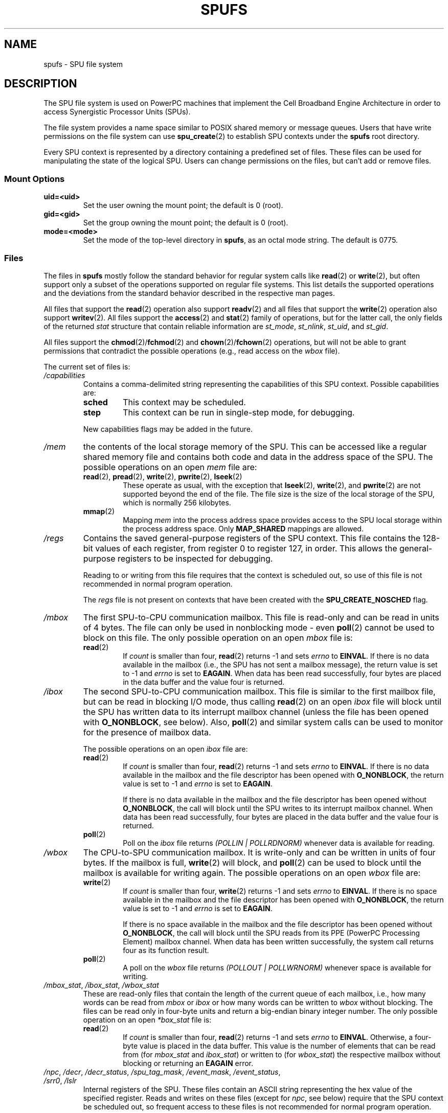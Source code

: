 .\" Copyright (c) International Business Machines Corp., 2006
.\"
.\" This program is free software; you can redistribute it and/or
.\" modify it under the terms of the GNU General Public License as
.\" published by the Free Software Foundation; either version 2 of
.\" the License, or (at your option) any later version.
.\"
.\" This program is distributed in the hope that it will be useful,
.\" but WITHOUT ANY WARRANTY; without even the implied warranty of
.\" MERCHANTABILITY or FITNESS FOR A PARTICULAR PURPOSE. See
.\" the GNU General Public License for more details.
.\"
.\" You should have received a copy of the GNU General Public License
.\" along with this program; if not, write to the Free Software
.\" Foundation, Inc., 59 Temple Place, Suite 330, Boston,
.\" MA 02111-1307 USA
.\"
.\" HISTORY:
.\" 2005-09-28, created by Arnd Bergmann <arndb@de.ibm.com>,
.\"   Mark Nutter <mnutter@us.ibm.com> and
.\"   Ulrich Weigand <Ulrich.Weigand@de.ibm.com>
.\" 2006-06-16, revised by Eduardo M. Fleury <efleury@br.ibm.com>
.\" 2007-07-10, quite a lot of polishing by mtk
.\" 2007-09-28, updates for newer kernels by Jeremy Kerr <jk@ozlabs.org>
.\"
.TH SPUFS 7 2007-12-20 Linux "Linux Programmer's Manual"
.SH NAME
spufs \- SPU file system
.SH DESCRIPTION
The SPU file system is used on PowerPC machines that implement the
Cell Broadband Engine Architecture in order to access Synergistic
Processor Units (SPUs).

The file system provides a name space similar to POSIX shared
memory or message queues.
Users that have write permissions
on the file system can use
.BR spu_create (2)
to establish SPU contexts under the
.B spufs
root directory.

Every SPU context is represented by a directory containing
a predefined set of files.
These files can be
used for manipulating the state of the logical SPU.
Users can change permissions on the files, but can't
add or remove files.
.SS Mount Options
.TP
.B uid=<uid>
Set the user owning the mount point; the default is 0 (root).
.TP
.B gid=<gid>
Set the group owning the mount point; the default is 0 (root).
.TP
.B mode=<mode>
Set the mode of the top-level directory in
.BR spufs ,
as an octal mode string.
The default is 0775.
.SS Files
The files in
.B spufs
mostly follow the standard behavior for regular system calls like
.BR read (2)
or
.BR write (2),
but often support only a subset of the operations
supported on regular file systems.
This list details the supported
operations and the deviations from the standard behavior described
in the respective man pages.

All files that support the
.BR read (2)
operation also support
.BR readv (2)
and all files that support the
.BR write (2)
operation also support
.BR writev (2).
All files support the
.BR access (2)
and
.BR stat (2)
family of operations, but for the latter call,
the only fields of the returned
.I stat
structure that contain reliable information are
.IR st_mode ,
.IR st_nlink ,
.IR st_uid ,
and
.IR st_gid .

All files support the
.BR chmod (2)/ fchmod (2)
and
.BR chown (2)/ fchown (2)
operations, but will not be able to grant permissions that contradict
the possible operations (e.g., read access on the
.I wbox
file).

The current set of files is:
.TP
.I /capabilities
Contains a comma-delimited string representing the capabilities of this
SPU context.
Possible capabilities are:
.RS
.TP
.B sched
This context may be scheduled.
.TP
.B step
This context can be run in single-step mode, for debugging.
.PP
New capabilities flags may be added in the future.
.RE
.TP
.I /mem
the contents of the local storage memory of the SPU.
This can be accessed like a regular shared memory
file and contains both code and data in the address
space of the SPU.
The possible operations on an open
.I mem
file are:
.RS
.TP
.BR read "(2), " pread "(2), " write "(2), " pwrite "(2), " lseek (2)
These operate as usual, with the exception that
.BR lseek (2),
.BR write (2),
and
.BR pwrite (2)
are not supported beyond the end of the file.
The file size
is the size of the local storage of the SPU,
which is normally 256 kilobytes.
.TP
.BR mmap (2)
Mapping
.I mem
into the process address space provides access to the SPU local
storage within the process address space.
Only
.B MAP_SHARED
mappings are allowed.
.RE
.TP
.I /regs
Contains the saved general-purpose registers of the SPU context.
This file contains the 128-bit values of each register,
from register 0 to register 127, in order.
This allows the general-purpose registers to be
inspected for debugging.

Reading to or writing from this file requires that the context is
scheduled out, so use of this file is not recommended in normal
program operation.

The
.I regs
file is not present on contexts that have been created with the
.B SPU_CREATE_NOSCHED
flag.
.TP
.I /mbox
The first SPU-to-CPU communication mailbox.
This file is read-only and can be read in units of 4 bytes.
The file can only be used in nonblocking mode \- even
.BR poll (2)
cannot be used to block on this file.
The only possible operation on an open
.I mbox
file is:
.RS
.TP
.BR read (2)
If
.I count
is smaller than four,
.BR read (2)
returns \-1 and sets
.I errno
to
.BR EINVAL .
If there is no data available in the mailbox (i.e., the SPU has not
sent a mailbox message), the return value is set to \-1 and
.I errno
is set to
.BR EAGAIN .
When data
has been read successfully, four bytes are placed in
the data buffer and the value four is returned.
.RE
.TP
.I /ibox
The second SPU-to-CPU communication mailbox.
This file is similar to the first mailbox file, but can be read
in blocking I/O mode, thus calling
.BR read (2)
on an open
.I ibox
file will block until the SPU has written data to its interrupt mailbox
channel (unless the file has been opened with
.BR O_NONBLOCK ,
see below).
Also,
.BR poll (2)
and similar system calls can be used to monitor for the presence
of mailbox data.

The possible operations on an open
.I ibox
file are:
.RS
.TP
.BR read (2)
If
.I count
is smaller than four,
.BR read (2)
returns \-1 and sets
.I errno
to
.BR EINVAL .
If there is no data available in the mailbox and the file
descriptor has been opened with
.BR O_NONBLOCK ,
the return value is set to \-1 and
.I errno
is set to
.BR EAGAIN .

If there is no data available in the mailbox and the file
descriptor has been opened without
.BR O_NONBLOCK ,
the call will
block until the SPU writes to its interrupt mailbox channel.
When data has been read successfully, four bytes are placed in
the data buffer and the value four is returned.
.TP
.BR poll (2)
Poll on the
.I ibox
file returns
.I "(POLLIN | POLLRDNORM)"
whenever data is available for reading.
.RE
.TP
.I /wbox
The CPU-to-SPU communication mailbox.
It is write-only and can be written in units of four bytes.
If the mailbox is full,
.BR write (2)
will block, and
.BR poll (2)
can be used to block until the mailbox is available for writing again.
The possible operations on an open
.I wbox
file are:
.RS
.TP
.BR write (2)
If
.I count
is smaller than four,
.BR write (2)
returns \-1 and sets
.I errno
to
.BR EINVAL .
If there is no space available in the mailbox and the file
descriptor has been opened with
.BR O_NONBLOCK ,
the return
value is set to \-1 and
.I errno
is set to
.BR EAGAIN .

If there is no space available in the mailbox and the file
descriptor has been opened without
.BR O_NONBLOCK ,
the call will block until the SPU reads from its
PPE (PowerPC Processing Element)
mailbox channel.
When data has been written successfully,
the system call returns four as its function result.
.TP
.BR poll (2)
A poll on the
.I wbox
file returns
.I "(POLLOUT | POLLWRNORM)"
whenever space is available for writing.
.RE
.TP
.IR /mbox_stat ", " /ibox_stat ", " /wbox_stat
These are read-only files that contain the length of the current
queue of each mailbox, i.e., how many words can be read from
.IR mbox " or " ibox
or how many words can be written to
.I wbox
without blocking.
The files can be read only in four-byte units and return
a big-endian binary integer number.
The only possible operation on an open
.I *box_stat
file is:
.RS
.TP
.BR read (2)
If
.I count
is smaller than four,
.BR read (2)
returns \-1 and sets
.I errno
to
.BR EINVAL .
Otherwise, a four-byte value is placed in the data buffer.
This value is the number of elements that can be read from (for
.IR mbox_stat
and
.IR ibox_stat )
or written to (for
.IR wbox_stat )
the respective mailbox without blocking or returning an
.BR EAGAIN
error.
.RE
.TP
.IR /npc ", " /decr ", " /decr_status ", " /spu_tag_mask ", " \
/event_mask ", " /event_status ", " /srr0 ", " /lslr
Internal registers of the SPU.
These files contain an ASCII string
representing the hex value of the specified register.
Reads and writes on these
files (except for
.IR npc ,
see below) require that the SPU context be scheduled out,
so frequent access to
these files is not recommended for normal program operation.
.IP
The contents of these files are:
.RS
.TP 16
.I npc
Next Program Counter \- only valid when the SPU is in a stopped state.
.TP
.I decr
SPU Decrementer
.TP
.I decr_status
Decrementer Status
.TP
.I spu_tag_mask
MFC tag mask for SPU DMA
.TP
.I event_mask
Event mask for SPU interrupts
.TP
.I event_status
Number of SPU events pending (read-only)
.TP
.I srr0
Interrupt Return address register
.TP
.I lslr
Local Store Limit Register
.RE
.IP
The possible operations on these files are:
.RS
.TP
.BR read (2)
Reads the current register value.
If the register value is larger than the buffer passed to the
.BR read (2)
system call, subsequent reads will continue reading from the same
buffer, until the end of the buffer is reached.

When a complete string has been read, all subsequent read operations
will return zero bytes and a new file descriptor needs to be opened
to read a new value.
.TP
.BR write (2)
A
.BR write (2)
operation on the file sets the register to the
value given in the string.
The string is parsed from the beginning
until the first nonnumeric character or the end of the buffer.
Subsequent writes to the same file descriptor overwrite the
previous setting.

Except for the
.I npc
file, these files are not present on contexts that have been created with
the
.B SPU_CREATE_NOSCHED
flag.
.RE
.TP
.IR /fpcr
This file provides access to the Floating Point Status and
Control Register (fcpr) as a binary, four-byte file.
The operations on the
.I fpcr
file are:
.RS
.TP
.BR read (2)
If
.I count
is smaller than four,
.BR read (2)
returns \-1 and sets
.I errno
to
.BR EINVAL .
Otherwise, a four-byte value is placed in the data buffer;
this is the current value of the
.I fpcr
register.
.TP
.BR write (2)
If
.I count
is smaller than four,
.BR write (2)
returns \-1 and sets
.I errno
to
.BR EINVAL .
Otherwise, a four-byte value is copied from the data buffer,
updating the value of the
.I fpcr
register.
.RE
.TP
.IR /signal1 ", " /signal2
The files provide access to the two signal notification channels
of an SPU.
These are read-write files that operate on four-byte words.
Writing to one of these files triggers an interrupt on the SPU.
The value written to the signal files can
be read from the SPU through a channel read or from
host user space through the file.
After the value has been read by the SPU, it is reset to zero.
The possible operations on an open
.I signal1
or
.I signal2
file are:
.RS
.TP
.BR read (2)
If
.I count
is smaller than four,
.BR read (2)
returns \-1 and sets
.I errno
to
.BR EINVAL .
Otherwise, a four-byte value is placed in the data buffer;
this is the current value of the specified signal notification
register.
.TP
.BR write (2)
If
.I count
is smaller than four,
.BR write (2)
returns \-1 and sets
.I errno
to
.BR EINVAL .
Otherwise, a four-byte value is copied from the data buffer,
updating the value of the specified signal notification
register.
The signal notification register will either be replaced with
the input data or will be updated to the bitwise OR operation
of the old value and the input data, depending on the contents
of the
.IR signal1_type
or
.IR signal2_type
files respectively.
.RE
.TP
.IR /signal1_type ", " /signal2_type
These two files change the behavior of the
.IR signal1
and
.IR signal2
notification files.
They contain a numeric ASCII string which is read
as either "1" or "0".
In mode 0 (overwrite), the hardware replaces the contents
of the signal channel with the data that is written to it.
In mode 1 (logical OR), the hardware accumulates the bits
that are subsequently written to it.
The possible operations on an open
.I signal1_type
or
.I signal2_type
file are:
.RS
.TP
.BR read (2)
When the count supplied to the
.BR read (2)
call is shorter than the required length for the digit (plus a newline
character), subsequent reads from the same file descriptor will
complete the string.
When a complete string has been read, all subsequent read operations
will return zero bytes and a new file descriptor needs to be opened
to read the value again.
.TP
.BR write (2)
A
.BR write (2)
operation on the file sets the register to the
value given in the string.
The string is parsed from the beginning
until the first nonnumeric character or the end of the buffer.
Subsequent writes to the same file descriptor overwrite the
previous setting.
.RE
.TP
.IR /mbox_info ", " /ibox_info ", " /wbox_info ", " /dma_into ", " /proxydma_info
Read-only files that contain the saved state of the SPU mailboxes and
DMA queues.
This allows the SPU status to be inspected, mainly for debugging.
The
.I mbox_info
and
.I ibox_info
files each contain the four-byte mailbox message that has been written
by the SPU.
If no message has been written to these mailboxes, then
contents of these files is undefined.
The
.IR mbox_stat ,
.I ibox_stat
and
.I wbox_stat
files contain the available message count.

The
.I wbox_info
file contains an array of four-byte mailbox messages, which have been
sent to the SPU.
With current CBEA machines, the array is four items in
length, so up to 4 * 4 = 16 bytes can be read from this file.
If any mailbox queue entry is empty,
then the bytes read at the corresponding location are undefined.

The
.I dma_info
file contains the contents of the SPU MFC DMA queue, represented as the
following structure:

.in +4n
.nf
struct spu_dma_info {
    uint64_t         dma_info_type;
    uint64_t         dma_info_mask;
    uint64_t         dma_info_status;
    uint64_t         dma_info_stall_and_notify;
    uint64_t         dma_info_atomic_command_status;
    struct mfc_cq_sr dma_info_command_data[16];
};
.fi
.in

The last member of this data structure is the actual DMA queue,
containing 16 entries.
The
.I mfc_cq_sr
structure is defined as:

.in +4n
.nf
struct mfc_cq_sr {
    uint64_t mfc_cq_data0_RW;
    uint64_t mfc_cq_data1_RW;
    uint64_t mfc_cq_data2_RW;
    uint64_t mfc_cq_data3_RW;
};
.fi
.in

The
.I proxydma_info
file contains similar information, but describes the proxy DMA queue
(i.e., DMAs initiated by entities outside the SPU) instead.
The file is in the following format:

.in +4n
.nf
struct spu_proxydma_info {
    uint64_t         proxydma_info_type;
    uint64_t         proxydma_info_mask;
    uint64_t         proxydma_info_status;
    struct mfc_cq_sr proxydma_info_command_data[8];
};
.fi
.in

Accessing these files requires that the SPU context is scheduled out -
frequent use can be inefficient.
These files should not be used for normal program operation.

These files are not present on contexts that have been created with the
.B SPU_CREATE_NOSCHED
flag.
.TP
.IR /cntl
This file provides access to the SPU Run Control and SPU status
registers, as an ASCII string.
The following operations are supported:
.RS
.TP
.BR read (2)
Reads from the
.I cntl
file will return an ASCII string with the hex
value of the SPU Status register.
.TP
.BR write (2)
Writes to the
.I cntl
file will set the context's SPU Run Control register.
.RE
.TP
.I /mfc
Provides access to the Memory Flow Controller of the SPU.
Reading from the file returns the contents of the
SPU's MFC Tag Status register, and
writing to the file initiates a DMA from the MFC.
The following operations are supported:
.RS
.TP
.BR write (2)
Writes to this file need to be in the format of a MFC DMA command,
defined as follows:

.in +4n
.nf
struct mfc_dma_command {
    int32_t  pad;    /* reserved */
    uint32_t lsa;    /* local storage address */
    uint64_t ea;     /* effective address */
    uint16_t size;   /* transfer size */
    uint16_t tag;    /* command tag */
    uint16_t class;  /* class ID */
    uint16_t cmd;    /* command opcode */
};
.fi
.in

Writes are required to be exactly
.I sizeof(struct mfc_dma_command)
bytes in size.
The command will be sent to the SPU's MFC proxy queue, and the
tag stored in the kernel (see below).
.TP
.BR read (2)
Reads the contents of the tag status register.
If the file is opened in blocking mode (i.e., without
.BR O_NONBLOCK ),
then the read will block until a
DMA tag (as performed by a previous write) is complete.
In nonblocking mode,
the MFC tag status register will be returned without waiting.
.TP
.BR poll (2)
Calling
.BR poll (2)
on the
.I mfc
file will block until a new DMA can be
started (by checking for
.BR POLLOUT )
or until a previously started DMA
(by checking for
.BR POLLIN )
has been completed.

.I /mss
Provides access to the MFC MultiSource Synchronization (MSS) facility.
By
.BR mmap (2)-ing
this file, processes can access the MSS area of the SPU.

The following operations are supported:
.TP
.BR mmap (2)
Mapping
.B mss
into the process address space gives access to the SPU MSS area
within the process address space.
Only
.B MAP_SHARED
mappings are allowed.
.RE
.TP
.I /psmap
Provides access to the whole problem-state mapping of the SPU.
Applications can use this area to interface to the SPU, rather than
writing to individual register files in
.BR spufs .

The following operations are supported:
.RS
.TP
.BR mmap (2)
Mapping
.B psmap
gives a process a direct map of the SPU problem state area.
Only
.B MAP_SHARED
mappings are supported.
.RE
.TP
.I /phys-id
Read-only file containing the physical SPU number that the SPU context
is running on.
When the context is not running, this file contains the
string "\-1".

The physical SPU number is given by an ASCII hex string.
.TP
.I /object-id
Allows applications to store (or retrieve) a single 64-bit ID into the
context.
This ID is later used by profiling tools to uniquely identify
the context.
.RS
.TP
.BR write (2)
By writing an ASCII hex value into this file, applications can set the
object ID of the SPU context.
Any previous value of the object ID is overwritten.
.TP
.BR read (2)
Reading this file gives an ASCII hex string representing the object ID
for this SPU context.
.RE
.SH EXAMPLE
.TP
.IR /etc/fstab "  entry"
none  	/spu  	spufs  	gid=spu  	0	0
.\" .SH AUTHORS
.\" Arnd Bergmann <arndb@de.ibm.com>, Mark Nutter <mnutter@us.ibm.com>,
.\" Ulrich Weigand <Ulrich.Weigand@de.ibm.com>, Jeremy Kerr <jk@ozlabs.org>
.SH SEE ALSO
.BR close (2),
.BR spu_create (2),
.BR spu_run (2),
.BR capabilities (7),
.I The Cell Broadband Engine Architecture (CBEA) specification
.SH COLOPHON
This page is part of release 3.42 of the Linux
.I man-pages
project.
A description of the project,
and information about reporting bugs,
can be found at
http://www.kernel.org/doc/man-pages/.
